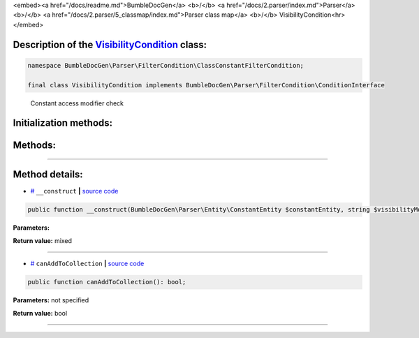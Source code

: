 <embed><a href="/docs/readme.md">BumbleDocGen</a> <b>/</b> <a href="/docs/2.parser/index.md">Parser</a> <b>/</b> <a href="/docs/2.parser/5_classmap/index.md">Parser class map</a> <b>/</b> VisibilityCondition<hr></embed>

Description of the `VisibilityCondition </BumbleDocGen/Parser/FilterCondition/ClassConstantFilterCondition/VisibilityCondition.php>`_ class:
-----------------------






.. code-block:: php

    namespace BumbleDocGen\Parser\FilterCondition\ClassConstantFilterCondition;

    final class VisibilityCondition implements BumbleDocGen\Parser\FilterCondition\ConditionInterface


..

        Constant access modifier check





Initialization methods:
-----------------------



.. raw:: html

  <ol>
                <li><a href="#m-construct">__construct</a> </li>
        </ol>

Methods:
-----------------------



.. raw:: html

  <ol>
                <li><a href="#mcanaddtocollection">canAddToCollection</a> </li>
        </ol>










--------------------




Method details:
-----------------------



.. _m-construct:

* `# <m-construct_>`_  ``__construct``   **|** `source code </BumbleDocGen/Parser/FilterCondition/ClassConstantFilterCondition/VisibilityCondition.php#L16>`_
.. code-block:: php

        public function __construct(BumbleDocGen\Parser\Entity\ConstantEntity $constantEntity, string $visibilityModifier = BumbleDocGen\Parser\FilterCondition\CommonFilterCondition\VisibilityConditionModifier::PUBLIC): mixed;




**Parameters:**

.. raw:: html

    <table>
    <thead>
    <tr>
        <th>Name</th>
        <th>Type</th>
        <th>Description</th>
    </tr>
    </thead>
    <tbody>
            <tr>
            <td>$constantEntity</td>
            <td><a href='/BumbleDocGen/Parser/Entity/ConstantEntity.php'>BumbleDocGen\Parser\Entity\ConstantEntity</a></td>
            <td>-</td>
        </tr>
            <tr>
            <td>$visibilityModifier</td>
            <td>string</td>
            <td>-</td>
        </tr>
        </tbody>
    </table>


**Return value:** mixed

________

.. _mcanaddtocollection:

* `# <mcanaddtocollection_>`_  ``canAddToCollection``   **|** `source code </BumbleDocGen/Parser/FilterCondition/ClassConstantFilterCondition/VisibilityCondition.php#L22>`_
.. code-block:: php

        public function canAddToCollection(): bool;




**Parameters:** not specified


**Return value:** bool

________


